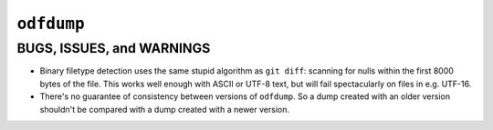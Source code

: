 ``odfdump``
===========




BUGS, ISSUES, and WARNINGS
--------------------------

-   Binary filetype detection uses the same stupid algorithm as ``git diff``:
    scanning for nulls within the first 8000 bytes of the file.
    This works well enough with ASCII or UTF-8 text,
    but will fail spectacularly on files in e.g. UTF-16.

-   There's no guarantee of consistency between versions of ``odfdump``.
    So a dump created with an older version shouldn't be compared
    with a dump created with a newer version.
